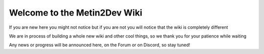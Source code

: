 Welcome to the Metin2Dev Wiki
==============================

If you are new here you might not notice but if you are not
you will notice that the wiki is completely different

We are in process of building a whole new wiki and other
cool things, so we thank you for your patience while waiting

Any news or progress will be announced here, on the Forum
or on Discord, so stay tuned!

